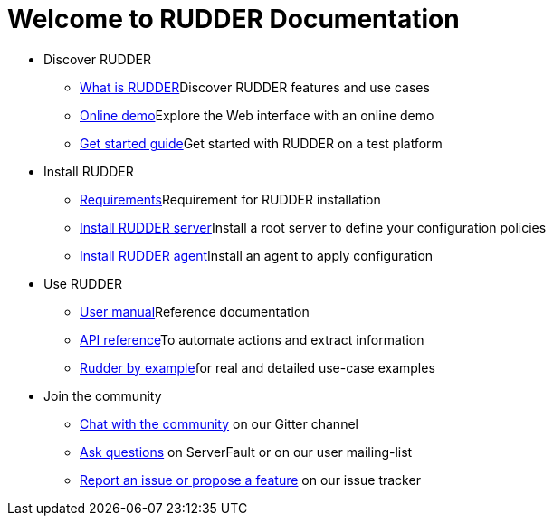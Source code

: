 = Welcome to RUDDER Documentation

* Discover RUDDER
** xref:5.0@reference:ROOT:index.adoc[What is RUDDER]Discover RUDDER features and use cases
** https://demo.rudder.io[Online demo]Explore the Web interface with an online demo
** xref:index.adoc[Get started guide]Get started with RUDDER on a test platform

* Install RUDDER
** xref:5.0@reference:installation:requirements.adoc[Requirements]Requirement for RUDDER installation
//** Install a Rudder root server to define your configuration policies on xref:reference:installation:server/debian.adoc[Debian/Ubuntu], xref:reference:installation:server/rhel.adoc[RHEL/CentOS] or xref:reference:installation:server/sles.adoc[SLES]
** xref:5.0@reference:installation:server/debian.adoc[Install RUDDER server]Install a root server to define your configuration policies
//** Install a Rudder agent to apply configuration on xref:reference:installation:agent/debian.adoc[Debian/Ubuntu], xref:reference:installation:agent/rhel.adoc[RHEL/CentOS] or xref:reference:installation:agent/sles.adoc[SLES]
** xref:5.0@reference:installation:agent/debian.adoc[Install RUDDER agent]Install an agent to apply configuration

* Use RUDDER
** xref:5.0@reference:ROOT:index.adoc[User manual]Reference documentation
** https://docs.rudder.io/api[API reference]To automate actions and extract information
** xref:rudder-by-example:ROOT:index.adoc[Rudder by example]for real and detailed use-case examples

* Join the community
** https://gitter.im/normation/rudder[Chat with the community] on our Gitter channel
** https://www.rudder.io/en/use/community/[Ask questions] on ServerFault or on our user mailing-list
** https://issues.rudder.io/[Report an issue or propose a feature] on our issue tracker
